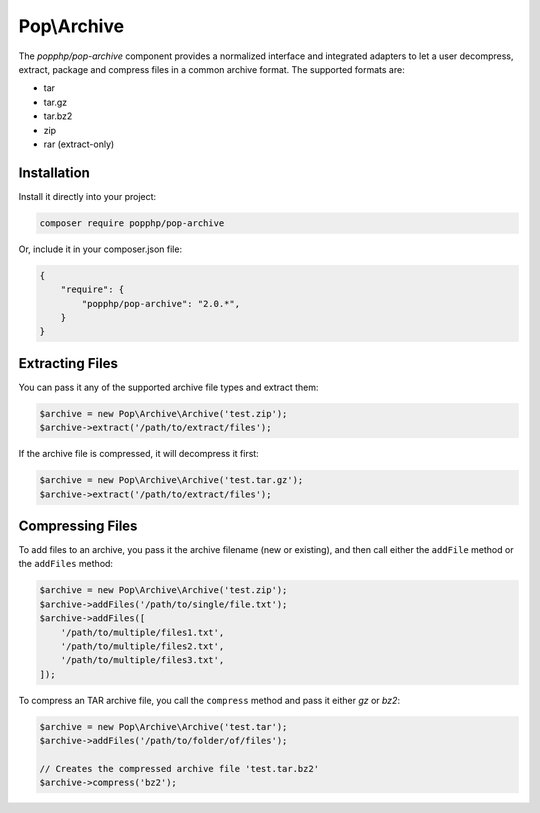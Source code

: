 Pop\\Archive
============

The `popphp/pop-archive` component provides a normalized interface and integrated adapters
to let a user decompress, extract, package and compress files in a common archive format.
The supported formats are:

* tar
* tar.gz
* tar.bz2
* zip
* rar (extract-only)

Installation
------------

Install it directly into your project:

.. code-block:: bash

    composer require popphp/pop-archive

Or, include it in your composer.json file:

.. code-block:: json

    {
        "require": {
            "popphp/pop-archive": "2.0.*",
        }
    }

Extracting Files
----------------

You can pass it any of the supported archive file types and extract them:

.. code-block:: php

    $archive = new Pop\Archive\Archive('test.zip');
    $archive->extract('/path/to/extract/files');

If the archive file is compressed, it will decompress it first:

.. code-block:: php

    $archive = new Pop\Archive\Archive('test.tar.gz');
    $archive->extract('/path/to/extract/files');

Compressing Files
-----------------

To add files to an archive, you pass it the archive filename (new or existing),
and then call either the ``addFile`` method or the ``addFiles`` method:

.. code-block:: php

    $archive = new Pop\Archive\Archive('test.zip');
    $archive->addFiles('/path/to/single/file.txt');
    $archive->addFiles([
        '/path/to/multiple/files1.txt',
        '/path/to/multiple/files2.txt',
        '/path/to/multiple/files3.txt',
    ]);


To compress an TAR archive file, you call the ``compress`` method and pass it either
`gz` or `bz2`:

.. code-block:: php

    $archive = new Pop\Archive\Archive('test.tar');
    $archive->addFiles('/path/to/folder/of/files');

    // Creates the compressed archive file 'test.tar.bz2'
    $archive->compress('bz2');

